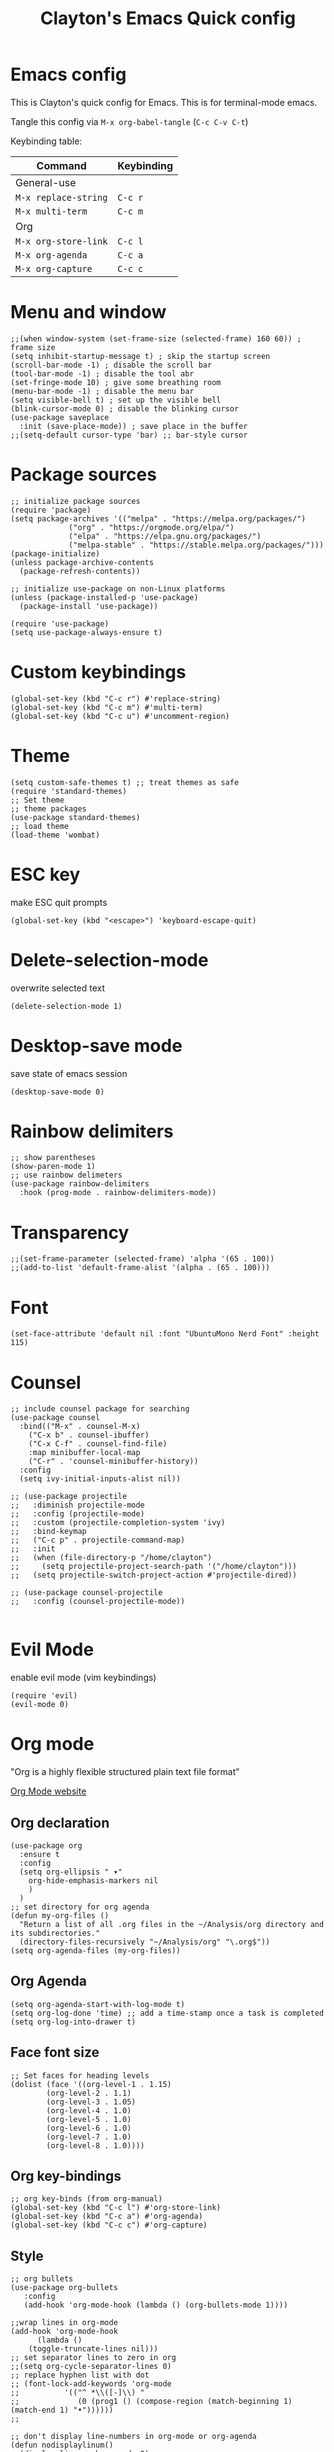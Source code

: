 #+TITLE: Clayton's Emacs Quick config
#+PROPERTY: header-args :tangle yes

* Emacs config
This is Clayton's quick config for Emacs.  This is for terminal-mode emacs.

Tangle this config via ~M-x org-babel-tangle~ (~C-c C-v C-t~)

Keybinding table:

| Command                      | Keybinding |
|------------------------------+------------|
| General-use                  |            |
| ~M-x replace-string~         | ~C-c r~    |
| ~M-x multi-term~             | ~C-c m~    |
| Org                          |            |
| ~M-x org-store-link~         | ~C-c l~    |
| ~M-x org-agenda~             | ~C-c a~    |
| ~M-x org-capture~            | ~C-c c~    |

* Menu and window
#+BEGIN_SRC elisp
  ;;(when window-system (set-frame-size (selected-frame) 160 60)) ; frame size
  (setq inhibit-startup-message t) ; skip the startup screen
  (scroll-bar-mode -1) ; disable the scroll bar
  (tool-bar-mode -1) ; disable the tool abr
  (set-fringe-mode 10) ; give some breathing room
  (menu-bar-mode -1) ; disable the menu bar
  (setq visible-bell t) ; set up the visible bell
  (blink-cursor-mode 0) ; disable the blinking cursor
  (use-package saveplace
    :init (save-place-mode)) ; save place in the buffer
  ;;(setq-default cursor-type 'bar) ;; bar-style cursor
#+END_SRC 
* Package sources
#+BEGIN_SRC elisp
    ;; initialize package sources
    (require 'package)
    (setq package-archives '(("melpa" . "https://melpa.org/packages/")
			     ("org" . "https://orgmode.org/elpa/")
			     ("elpa" . "https://elpa.gnu.org/packages/")
			     ("melpa-stable" . "https://stable.melpa.org/packages/")))
    (package-initialize)
    (unless package-archive-contents
      (package-refresh-contents))

    ;; initialize use-package on non-Linux platforms
    (unless (package-installed-p 'use-package)
      (package-install 'use-package))

    (require 'use-package)
    (setq use-package-always-ensure t)
#+END_SRC 
* Custom keybindings
#+BEGIN_SRC elisp
  (global-set-key (kbd "C-c r") #'replace-string)
  (global-set-key (kbd "C-c m") #'multi-term)
  (global-set-key (kbd "C-c u") #'uncomment-region)
#+END_SRC 
* Theme
#+BEGIN_SRC elisp
  (setq custom-safe-themes t) ;; treat themes as safe
  (require 'standard-themes)
  ;; Set theme
  ;; theme packages
  (use-package standard-themes)
  ;; load theme
  (load-theme 'wombat)
#+END_SRC 

* ESC key
make ESC quit prompts
#+BEGIN_SRC elisp
  (global-set-key (kbd "<escape>") 'keyboard-escape-quit)
#+END_SRC 

* Delete-selection-mode
overwrite selected text
#+BEGIN_SRC elisp
  (delete-selection-mode 1)
#+END_SRC 

* Desktop-save mode
save state of emacs session
#+begin_src elisp
  (desktop-save-mode 0)
#+end_src
* Rainbow delimiters
#+BEGIN_SRC elisp
  ;; show parentheses
  (show-paren-mode 1)
  ;; use rainbow delimeters
  (use-package rainbow-delimiters
    :hook (prog-mode . rainbow-delimiters-mode))
#+END_SRC 

* Transparency
#+BEGIN_SRC elisp
 ;;(set-frame-parameter (selected-frame) 'alpha '(65 . 100))
 ;;(add-to-list 'default-frame-alist '(alpha . (65 . 100)))
#+END_SRC 

* Font
#+BEGIN_SRC elisp
  (set-face-attribute 'default nil :font "UbuntuMono Nerd Font" :height 115)
#+END_SRC 

* Counsel

#+BEGIN_SRC elisp
  ;; include counsel package for searching
  (use-package counsel
    :bind(("M-x" . counsel-M-x)
	  ("C-x b" . counsel-ibuffer)
	  ("C-x C-f" . counsel-find-file)
	  :map minibuffer-local-map
	  ("C-r" . 'counsel-minibuffer-history))
    :config
    (setq ivy-initial-inputs-alist nil))
#+END_SRC 

#+BEGIN_SRC elisp
  ;; (use-package projectile
  ;;   :diminish projectile-mode
  ;;   :config (projectile-mode)
  ;;   :custom (projectile-completion-system 'ivy)
  ;;   :bind-keymap
  ;;   ("C-c p" . projectile-command-map)
  ;;   :init
  ;;   (when (file-directory-p "/home/clayton")
  ;;     (setq projectile-project-search-path '("/home/clayton")))
  ;;   (setq projectile-switch-project-action #'projectile-dired))

  ;; (use-package counsel-projectile
  ;;   :config (counsel-projectile-mode))
  
#+END_SRC

* Evil Mode
enable evil mode (vim keybindings)

#+BEGIN_SRC elisp
(require 'evil)
(evil-mode 0)
#+END_SRC 

* Org mode
"Org is a highly flexible structured plain text file format"

[[https://orgmode.org/][Org Mode website]]

** Org declaration
#+BEGIN_SRC elisp
    (use-package org
      :ensure t
      :config
      (setq org-ellipsis " ▾"
	    org-hide-emphasis-markers nil
	    )
      )
    ;; set directory for org agenda
    (defun my-org-files ()
      "Return a list of all .org files in the ~/Analysis/org directory and its subdirectories."
      (directory-files-recursively "~/Analysis/org" "\.org$"))
    (setq org-agenda-files (my-org-files))
#+END_SRC 
** Org Agenda
#+BEGIN_SRC elisp
  (setq org-agenda-start-with-log-mode t)
  (setq org-log-done 'time) ;; add a time-stamp once a task is completed
  (setq org-log-into-drawer t)
#+END_SRC 
** Face font size

#+BEGIN_SRC elisp
  ;; Set faces for heading levels
  (dolist (face '((org-level-1 . 1.15)
		  (org-level-2 . 1.1)
		  (org-level-3 . 1.05)
		  (org-level-4 . 1.0)
		  (org-level-5 . 1.0)
		  (org-level-6 . 1.0)
		  (org-level-7 . 1.0)
		  (org-level-8 . 1.0))))
#+END_SRC 

** Org key-bindings
#+BEGIN_SRC elisp
  ;; org key-binds (from org-manual)
  (global-set-key (kbd "C-c l") #'org-store-link)
  (global-set-key (kbd "C-c a") #'org-agenda)
  (global-set-key (kbd "C-c c") #'org-capture)
#+END_SRC 

** Style
#+BEGIN_SRC elisp
    ;; org bullets
    (use-package org-bullets
       :config
       (add-hook 'org-mode-hook (lambda () (org-bullets-mode 1))))

    ;;wrap lines in org-mode
    (add-hook 'org-mode-hook
	      (lambda ()
		(toggle-truncate-lines nil)))
    ;; set separator lines to zero in org
    ;;(setq org-cycle-separator-lines 0)
    ;; replace hyphen list with dot
    ;; (font-lock-add-keywords 'org-mode
    ;; 			'(("^ *\\([-]\\) "
    ;; 			   (0 (prog1 () (compose-region (match-beginning 1) (match-end 1) "•"))))))
    ;;

    ;; don't display line-numbers in org-mode or org-agenda
    (defun nodisplaylinum()
      (display-line-numbers-mode 0)
      )
    (add-hook 'org-mode-hook 'nodisplaylinum)
    (add-hook 'org-agenda-mode-hook 'nodisplaylinum)
    ;; add some space to the left edge of the buffer
    (defun efs/org-mode-visual-fill ()
      (setq visual-fill-column-width 140
	    visual-fill-column-center-text t)
      (visual-fill-column-mode 1))

    (use-package visual-fill-column
      :hook (org-mode . efs/org-mode-visual-fill))

#+END_SRC 

** "TODO" keywords
#+BEGIN_SRC elisp
  ;; set TODO types
  (setq org-todo-keywords '((type "TODO" "IN PROGRESS" "WAIT" "|" "DONE")))
#+END_SRC 

** Tags
#+BEGIN_SRC elisp
    ;; set TODO tags
    (setq org-tag-alist '(("@Analysis" . ?A)
			  ("@CERN" . ?C)
			  ("@FNAL" . ?F)
			  ("@UIC" . ?U)
			  ("@Personal" . ?P)
			  ("@morningPages" . ?o)
			  ("@HLT" . ?H)
			  ("@AlCaDB" . ?D)
			  ("@MC" . ?M)
			  ("@highPT" . ?h)
			  ("@DQM" . ?Q)
			  ("@muons" . ?m)
			  ("@jets" . ?j)
			  ("@trigger" . ?t)
			  ("@jetFlavor" . ?r)
			  ("@ghosts" . ?x)
			  ("@jetReconstruction" . ?q)
			  ("@muonReconstruction" . ?w)
			  ("@templates" . ?y)
			  ("@fits" . ?f)
			  ("@pixels" . ?z)
			  ("@forests" . ?u)
			  ("@systematics" . ?s)
			  ("@production" . ?p)
			  ("@questions-for-dad" . ?k)))

#+END_SRC 

** Org Roam
#+BEGIN_SRC elisp
  ;; org-roam
  (use-package org-roam
    :ensure t
    :init
    (setq org-roam-v2-ack t)
    :custom
    (org-roam-directory "~/Analysis/org/RoamNotes")
    (org-roam-completion-everywhere t)
    :bind (("C-c n l" . org-roam-buffer-toggle)
	   ("C-c n f" . org-roam-node-find)
	   ("C-c n i" . org-roam-node-insert)
	   :map org-mode-map
	   ("C-M-i" . completion-at-point)
	   :map org-roam-dailies-map
	   ("Y" . org-roam-dailies-capture-yesterday)
	   ("T" . org-roam-dailies-capture-tomorrow))
    :bind-keymap
    ("C-c n d" . org-roam-dailies-map)
    :config
    (require 'org-roam-dailies) ;; Ensure the keymap is available
    (org-roam-db-autosync-mode))
  ;; set journal directory
  (setq org-roam-dailies-directory "journal/")

  ;; set date/time to each entry
  ;;(setq org-roam-dailies-capture-templates
  ;;	'(("d" "default" entry "* %<%I:%M %p>: %?"
  ;;	   :if-new (file+head "%<%Y-%m-%d>.org" "#+title: %<%Y-%m-%d>\n"))))

#+END_SRC 

** Latex
org-mode latex fragment preview settings
#+BEGIN_SRC elisp
  (setq org-format-latex-options
	'(:foreground default
		      :background default
		      :scale 1.5)
	)
  (add-hook 'org-mode-hook #'turn-on-org-cdlatex)
#+END_SRC 

** Export options
#+BEGIN_SRC elisp
  ;; disable line-numbers in org-export
  (setq org-export-with-section-numbers nil)
#+END_SRC

* Latex
#+begin_src elisp
  (use-package tex
    :ensure auctex)
  (setq tex-fontify-script nil)
  ;; (add-hook 'LaTeX-mode-hook #'turn-on-cdlatex)   ; with AUCTeX LaTeX mode
  ;; (add-hook 'latex-mode-hook #'turn-on-cdlatex)   ; with Emacs latex mode
#+end_src

* Magit
Magit : "A Git Porcelain inside Emacs"
https://magit.vc

#+BEGIN_SRC elisp
  (use-package magit
    :commands (magit-status magit-get-current-branch)
    :custom
    (magit-display-buffer-function #'magit-display-buffer-same-window-except-diff-v1))
#+END_SRC 
* Forge
"Forge allows you to work with Git forges, such as Github and Gitlab, from the comfort of Magit and the rest of Emacs"
https://magit.vc/manual/forge/
#+BEGIN_SRC elisp
  (use-package forge)
#+END_SRC 
* Dashboard
An extensible emacs startup screen showing you what’s most important.
[[https://github.com/emacs-dashboard/emacs-dashboard][
https://github.com/emacs-dashboard/emacs-dashboard]]

#+BEGIN_SRC elisp
  ;; (require 'dashboard)
  ;; (dashboard-setup-startup-hook)
  ;; ;; Set the title
  ;; (setq dashboard-banner-logo-title "Welcome to Emacs Dashboard")
  ;; ;; Set the banner
  ;; (setq dashboard-startup-banner 'logo)
  ;; ;; Value can be
  ;; ;; - nil to display no banner
  ;; ;; - 'official which displays the official emacs logo
  ;; ;; - 'logo which displays an alternative emacs logo
  ;; ;; - 1, 2 or 3 which displays one of the text banners
  ;; ;; - "path/to/your/image.gif", "path/to/your/image.png", "path/to/your/text.txt" or "path/to/your/image.xbm" which displays whatever gif/image/text/xbm you would prefer
  ;; ;; - a cons of '("path/to/your/image.png" . "path/to/your/text.txt")

  ;; ;; Content is not centered by default. To center, set
  ;; (setq dashboard-center-content t)

  ;; ;; To disable shortcut "jump" indicators for each section, set
  ;; (setq dashboard-show-shortcuts nil)

  ;; (setq dashboard-items '((recents  . 5)
  ;; 			(bookmarks . 5)
  ;; 			(projects . 5)
  ;; 			(agenda . 5)
  ;; 			(registers . 5)))

  ;; ;; set icons
  ;; (setq dashboard-icon-type 'all-the-icons) ;; use `all-the-icons' package

  ;; ;; show navigator below the banner
  ;; (setq dashboard-set-navigator t)

  ;; ;; load and display init info
  ;; (setq dashboard-set-init-info t)

  ;; ;; use counsel-projectile
  ;; (setq dashboard-projects-switch-function 'counsel-projectile-switch-project-by-name)

  ;; ;; add agenda items
  ;; (add-to-list 'dashboard-items '(agenda) t)
  ;; (setq dashboard-week-agenda t)
  ;; (setq dashboard-filter-agenda-entry 'dashboard-no-filter-agenda)

#+END_SRC
* Command-log-mode
#+BEGIN_SRC elisp
  (use-package command-log-mode)
#+END_SRC 

* Beacon
#+BEGIN_SRC elisp
  (beacon-mode 1)
  ;;(setq beacon-color "#E2F516")
  (setq beacon-color "#ff8c00") ; orange beacon
#+END_SRC 

* Minimap
#+BEGIN_SRC elisp
  (minimap-mode 0)
  (setq minimap-window-location 'right)
#+END_SRC 

* Line numbers
#+BEGIN_SRC elisp
  ;; line numbers
  (column-number-mode)
  (global-display-line-numbers-mode t)

  ;; disable line-numbers in multi-term
  (add-hook 'term-mode-hook (lambda () (display-line-numbers-mode 0)))
#+END_SRC 

* which-key
Which-key function: displays the key-bindings in a lower window

#+BEGIN_SRC elisp
  (use-package which-key
    :init (which-key-mode)
    :diminish which-key-mode
    :config
    (setq which-key-idle-delay 1.0))

#+END_SRC 

* ivy
#+BEGIN_SRC elisp
  (use-package ivy
    :diminish
    :bind (("C-s" . swiper)
	   :map ivy-minibuffer-map
	   ("TAB" . ivy-alt-done)
	   ("C-l" . ivy-alt-done)
	   ("C-j" . ivy-next-line)
	   ("C-k" . ivy-previous-line)
	   :map ivy-switch-buffer-map
	   ("C-k" . ivy-previous-line)
	   ("C-l" . ivy-done)
	   ("C-d" . ivy-switch-buffer-kill)
	   :map ivy-reverse-i-search-map
	   ("C-k" . ivy-previous-line)
	   ("C-d" . ivy-reverse-i-search-kill))
    :config
    (ivy-mode 1))

  ;; ivy-rich, display desciptive information about M-x commands
  (use-package ivy-rich
    :init
    (ivy-rich-mode 1))

#+END_SRC 

* ivy-rich
display desciptive information about M-x commands
#+BEGIN_SRC elisp
  (use-package ivy-rich
    :init
    (ivy-rich-mode 1))
#+END_SRC 

* all-the-icons
NOTE: The first time you load your configuration on a new machine, you'll
 need to run the following command interactively so that mode line icons
 display correctly:
 
 M-x all-the-icons-install-fonts

#+BEGIN_SRC elisp
  (use-package all-the-icons)
#+END_SRC 

* doc-view
#+BEGIN_SRC elisp
  (setq doc-view-scale-internally nil)
#+END_SRC 

* diary
Your diary keeps track of appointments and important dates.

The diary filepath is  ~~/.emacs.d/diary~

Keep your diary up to date!
Display the diary for the day upon launch, make fancy.

Some configuration copied from [[https://www.emacswiki.org/emacs/DiaryMode][https://www.emacswiki.org/emacs/DiaryMode]]

#+BEGIN_SRC elisp
  ;; display calendar and diary in a fancy way
  (setq calendar-view-diary-initially-flag t
	diary-number-of-entries 7
	diary-display-function #'diary-fancy-display)
  (add-hook 'calendar-today-visible-hook 'calendar-mark-today)

  ;; display diary upon launch
  ;;(diary)
#+END_SRC 

* dired
#+BEGIN_SRC elisp
  ;; icons in dired
  (add-hook 'dired-mode-hook 'all-the-icons-dired-mode)
#+END_SRC 

* ibuffer
#+BEGIN_SRC elisp
  ;; icons in buffer
  (add-hook 'ibuffer-mode-hook #'all-the-icons-ibuffer-mode)

  (use-package all-the-icons-ibuffer
    :ensure t
    :hook (ibuffer-mode . all-the-icons-ibuffer-mode))

  ;; Predicate whether the icons are able to be displayed."
  (setq all-the-icons-ibuffer-display-predicate #'display-graphic-p)

  ;; Whether display the icons.
  (setq all-the-icons-ibuffer-icon t)
  ;; Whether display the colorful icons.
  ;; It respects `all-the-icons-color-icons'.
  (setq all-the-icons-ibuffer-color-icon t)

  ;; The default icon size in ibuffer.
  (setq all-the-icons-ibuffer-icon-size 1.0)

  ;; The default vertical adjustment of the icon in ibuffer.
  (setq all-the-icons-ibuffer-icon-v-adjust 0.0)

  ;; Use human readable file size in ibuffer.
  (setq  all-the-icons-ibuffer-human-readable-size t)

#+END_SRC 

* all-the-icons
#+BEGIN_SRC elisp
  (require 'all-the-icons-gnus)
  (all-the-icons-gnus-setup)
#+END_SRC 

* pdf-view
#+BEGIN_SRC elisp
  ;;wrap lines in org-mode
  (pdf-tools-install)
  (add-hook 'pdf-view-mode-hook
	    (lambda ()
	      (display-line-numbers-mode 0)))
#+END_SRC 
* give-me-some-space
#+BEGIN_SRC elisp
;; ------------------
;;
;; give me some space!
;;
;; ------------------
#+END_SRC




